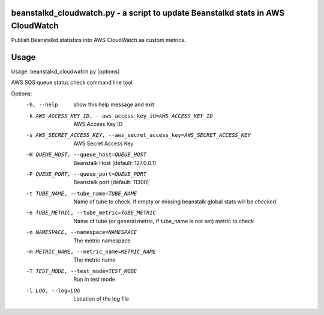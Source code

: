 beanstalkd_cloudwatch.py - a script to update Beanstalkd stats in AWS CloudWatch
================================================================================

Publish Beanstalkd statistics into AWS CloudWatch as custom metrics.

Usage
=====

Usage: beanstalkd_cloudwatch.py [options]

AWS SQS queue status check command line tool

Options:
  -h, --help            show this help message and exit
  -k AWS_ACCESS_KEY_ID, --aws_access_key_id=AWS_ACCESS_KEY_ID
                        AWS Access Key ID
  -s AWS_SECRET_ACCESS_KEY, --aws_secret_access_key=AWS_SECRET_ACCESS_KEY
                        AWS Secret Access Key
  -H QUEUE_HOST, --queue_host=QUEUE_HOST
                        Beanstalk Host (default: 127.0.0.1)
  -P QUEUE_PORT, --queue_port=QUEUE_PORT
                        Beanstalk port (default: 11300)
  -t TUBE_NAME, --tube_name=TUBE_NAME
                        Name of tube to check. If empty or missing beanstalk
                        global stats will be checked
  -e TUBE_METRIC, --tube_metric=TUBE_METRIC
                        Name of tube (or general metric, if tube_name is not
                        set) metric to check
  -n NAMESPACE, --namespace=NAMESPACE
                        The metric namespace
  -m METRIC_NAME, --metric_name=METRIC_NAME
                        The metric name
  -T TEST_MODE, --test_mode=TEST_MODE
                        Run in test mode
  -l LOG, --log=LOG     Location of the log file
